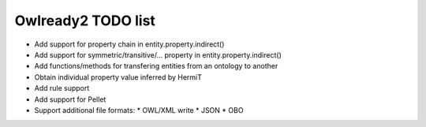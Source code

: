 Owlready2 TODO list
===================

* Add support for property chain in entity.property.indirect()
* Add support for symmetric/transitive/... property in entity.property.indirect()
* Add functions/methods for transfering entities from an ontology to another
* Obtain individual property value inferred by HermiT
* Add rule support
* Add support for Pellet
  
* Support additional file formats:
  * OWL/XML write
  * JSON
  * OBO
